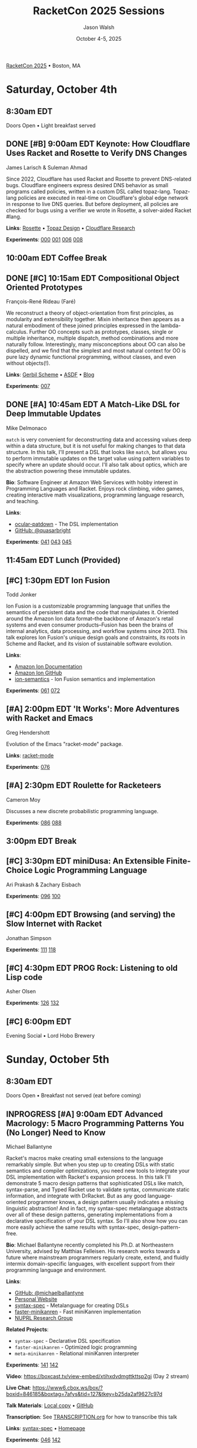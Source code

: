 #+TITLE: RacketCon 2025 Sessions
#+AUTHOR: Jason Walsh
#+DATE: October 4-5, 2025
#+STARTUP: overview

[[https://con.racket-lang.org/][RacketCon 2025]] • Boston, MA

* Saturday, October 4th

** 8:30am EDT
Doors Open • Light breakfast served

** DONE [#B] 9:00am EDT Keynote: How Cloudflare Uses Racket and Rosette to Verify DNS Changes
James Larisch & Suleman Ahmad

Since 2022, Cloudflare has used Racket and Rosette to prevent DNS-related bugs. Cloudflare engineers express desired DNS behavior as small programs called policies, written in a custom DSL called topaz-lang. Topaz-lang policies are executed in real-time on Cloudflare's global edge network in response to live DNS queries. But before deployment, all policies are checked for bugs using a verifier we wrote in Rosette, a solver-aided Racket #lang.

*Links*: [[https://docs.racket-lang.org/rosette-guide/][Rosette]] • [[https://blog.cloudflare.com/topaz-policy-engine-design/][Topaz Design]] • [[https://research.cloudflare.com/][Cloudflare Research]]

*Experiments*: [[file:experiments/000-racket-setup/][000]] [[file:experiments/001-rosette-fundamentals/][001]] [[file:experiments/006-topaz-lang-exploration/][006]] [[file:experiments/008-rosette-string-limitations/][008]]

** 10:00am EDT Coffee Break

** DONE [#C] 10:15am EDT Compositional Object Oriented Prototypes
François-René Rideau (Faré)

We reconstruct a theory of object-orientation from first principles, as modularity and extensibility together. Mixin inheritance then appears as a natural embodiment of these joined principles expressed in the lambda-calculus. Further OO concepts such as prototypes, classes, single or multiple inheritance, multiple dispatch, method combinations and more naturally follow. Interestingly, many misconceptions about OO can also be dispelled, and we find that the simplest and most natural context for OO is pure lazy dynamic functional programming, without classes, and even without objects(!).

*Links*: [[https://cons.io/][Gerbil Scheme]] • [[https://common-lisp.net/project/asdf/][ASDF]] • [[https://fare.livejournal.com/][Blog]]

*Experiments*: [[file:experiments/007-compositional-oop/][007]]

** DONE [#A] 10:45am EDT A Match-Like DSL for Deep Immutable Updates
Mike Delmonaco

~match~ is very convenient for deconstructing data and accessing values deep within a data structure, but it is not useful for making changes to that data structure. In this talk, I'll present a DSL that looks like ~match~, but allows you to perform immutable updates on the target value using pattern variables to specify where an update should occur. I'll also talk about optics, which are the abstraction powering these immutable updates.

*Bio*: Software Engineer at Amazon Web Services with hobby interest in Programming Languages and Racket. Enjoys rock climbing, video games, creating interactive math visualizations, programming language research, and teaching.

*Links*:
- [[https://github.com/quasarbright/ocular-patdown][ocular-patdown]] - The DSL implementation
- [[https://github.com/quasarbright][GitHub: @quasarbright]]

*Experiments*: [[file:experiments/041-deep-immutable-updates/][041]] [[file:experiments/043-lens-based-updates/][043]] [[file:experiments/045-functional-lenses/][045]]

** 11:45am EDT Lunch (Provided)

** [#C] 1:30pm EDT Ion Fusion
Todd Jonker

Ion Fusion is a customizable programming language that unifies the semantics of persistent data and the code that manipulates it. Oriented around the Amazon Ion data format--the backbone of Amazon's retail systems and even consumer products--Fusion has been the brains of internal analytics, data processing, and workflow systems since 2013. This talk explores Ion Fusion's unique design goals and constraints, its roots in Scheme and Racket, and its vision of sustainable software evolution.

*Links*:
- [[https://amazon-ion.github.io/ion-docs/][Amazon Ion Documentation]]
- [[https://github.com/amazon-ion][Amazon Ion GitHub]]
- [[https://github.com/ion-fusion/ion-semantics][ion-semantics]] - Ion Fusion semantics and implementation

*Experiments*: [[file:experiments/061-ion-format-basics/][061]] [[file:experiments/072-custom-lang-implementation/][072]]

** [#A] 2:00pm EDT 'It Works': More Adventures with Racket and Emacs
Greg Hendershott

Evolution of the Emacs "racket-mode" package.

*Links*: [[https://github.com/greghendershott/racket-mode][racket-mode]]

*Experiments*: [[file:experiments/076-racket-mode-basics/][076]]

** [#A] 2:30pm EDT Roulette for Racketeers
Cameron Moy

Discusses a new discrete probabilistic programming language.

*Experiments*: [[file:experiments/086-discrete-probability/][086]] [[file:experiments/088-markov-chains/][088]]

** 3:00pm EDT Break

** [#C] 3:30pm EDT miniDusa: An Extensible Finite-Choice Logic Programming Language
Ari Prakash & Zachary Eisbach

*Experiments*: [[file:experiments/096-datalog-basics/][096]] [[file:experiments/100-relational-programming/][100]]

** [#C] 4:00pm EDT Browsing (and serving) the Slow Internet with Racket
Jonathan Simpson

*Experiments*: [[file:experiments/111-gopher-protocol/][111]] [[file:experiments/118-gemini-protocol/][118]]

** [#C] 4:30pm EDT PROG Rock: Listening to old Lisp code
Asher Olsen

*Experiments*: [[file:experiments/126-music-theory/][126]] [[file:experiments/132-ast-sonification/][132]]

** [#C] 6:00pm EDT
Evening Social • Lord Hobo Brewery

* Sunday, October 5th

** 8:30am EDT
Doors Open • Breakfast not served (eat before coming)

** INPROGRESS [#A] 9:00am EDT Advanced Macrology: 5 Macro Programming Patterns You (No Longer) Need to Know
Michael Ballantyne

Racket's macros make creating small extensions to the language remarkably simple. But when you step up to creating DSLs with static semantics and compiler optimizations, you need new tools to integrate your DSL implementation with Racket's expansion process. In this talk I'll demonstrate 5 macro design patterns that sophisticated DSLs like match, syntax-parse, and Typed Racket use to validate syntax, communicate static information, and integrate with DrRacket. But as any good language-oriented programmer knows, a design pattern usually indicates a missing linguistic abstraction! And in fact, my syntax-spec metalanguage abstracts over all of these design patterns, generating implementations from a declarative specification of your DSL syntax. So I'll also show how you can more easily achieve the same results with syntax-spec, design-pattern-free.

*Bio*: Michael Ballantyne recently completed his Ph.D. at Northeastern University, advised by Matthias Felleisen. His research works towards a future where mainstream programmers regularly create, extend, and fluidly intermix domain-specific languages, with excellent support from their programming language and environment.

*Links*:
- [[https://github.com/michaelballantyne][GitHub: @michaelballantyne]]
- [[http://mballantyne.net][Personal Website]]
- [[https://github.com/michaelballantyne/syntax-spec][syntax-spec]] - Metalanguage for creating DSLs
- [[https://github.com/michaelballantyne/faster-minikanren][faster-minikanren]] - Fast miniKanren implementation
- [[https://nuprl.khoury.northeastern.edu/][NUPRL Research Group]]

*Related Projects*:
- ~syntax-spec~ - Declarative DSL specification
- ~faster-minikanren~ - Optimized logic programming
- ~meta-minikanren~ - Relational miniKanren interpreter

*Experiments*: [[file:experiments/141-macro-patterns/][141]] [[file:experiments/142-syntax-spec-basics/][142]]

*Video*: https://boxcast.tv/view-embed/xtihxdvdmgttkttsp2gj (Day 2 stream)

*Live Chat*: https://www6.cbox.ws/box/?boxid=846185&boxtag=7afys&tid=127&tkey=b25da2af9627c97d

*Talk Materials*: [[file:../references/michaelballantyne-racketcon-2025/][Local copy]] • [[https://github.com/michaelballantyne/racketcon-2025][GitHub]]

*Transcription*: See [[file:../TRANSCRIPTION.org][TRANSCRIPTION.org]] for how to transcribe this talk

*Links*: [[https://docs.racket-lang.org/syntax-spec/][syntax-spec]] • [[https://www.ccs.neu.edu/home/mballantyne/][Homepage]]

*Experiments*: [[file:experiments/046-pattern-matching/][046]] [[file:experiments/142-advanced-macros/][142]]

** [#B] 9:30am EDT Great Composers Steal: Obbligato Reuse of Racket in Tonart
Jared Gentner

Imagine, for a moment, that a music score could somehow become a Racket module. Imagine if every notation on that music score was a syntax object. Imagine selecting areas of the score and running macro-like rewrites on the notations within that selection. Imagine a context system which allows a composer to summon important static information about any notation, such as the key, the tuning system, or the instrument. This is the vision of Tonart, an extensible language and library for composing music in Racket. This talk will highlight the ideas Tonart steals from Racket in its design, as well as the language features Tonart reuses from Racket in its implementation.

*Bio*: Jared has been composing music and functions since a young age. A native of Upstate New York, he moved to Boston to study computing at Northeastern. He had no clue about Racket when he enrolled, but where fate leads, we are bound to follow! What he enjoys most is making music with his friends. Jared believes in living life to the fullest, that "Life imitates Art", and that the greatest art is to be found at home.

*Links*: [[https://github.com/tonart][Tonart]] (assumed)

*Experiments*: [[file:experiments/126-music-theory/][126]] [[file:experiments/147-tonart-music-lang/][147]]

** [#A] 10:00am EDT Rhombus Update
Matthew Flatt

Rhombus is ready for early adopters. There's still plenty to be done in creating Rhombus-style bindings for Racket libraries, building entirely new Rhombus libraries when that makes sense, and refining the Rhombus tooling and ecosystem. No language is ever finished, but Rhombus is well past the prototype stage and increasingly a language that you can use for everyday tasks. The talk will present a status report and some guesses about what will happen next.

*Links*: [[https://docs.racket-lang.org/rhombus/][Rhombus Docs]] • [[https://github.com/racket/rhombus][GitHub]]

*Experiments*: [[file:experiments/152-rhombus-intro/][152]]

** 10:30am EDT Break

** [#A] 11:00am EDT The State of Racket
Sam Tobin-Hochstadt

** [#A] 11:30am EDT Racket Town Hall
Racket Management

Please come with your big questions and discussion topics.

* Tags                                                             :noexport:

- racket
- racketcon
- programming-languages
- functional-programming
- lisp
- scheme
